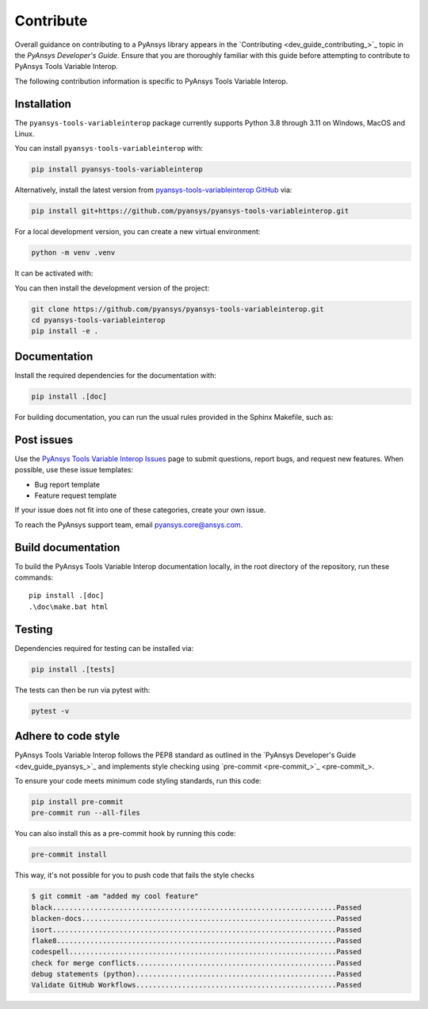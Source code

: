 Contribute
==========

Overall guidance on contributing to a PyAnsys library appears in the
`Contributing <dev_guide_contributing_>`_ topic
in the *PyAnsys Developer's Guide*. Ensure that you are thoroughly familiar
with this guide before attempting to contribute to PyAnsys Tools Variable Interop.

The following contribution information is specific to PyAnsys Tools Variable Interop.

Installation
------------
The ``pyansys-tools-variableinterop`` package currently supports Python
3.8 through 3.11 on Windows, MacOS and Linux.

You can install ``pyansys-tools-variableinterop`` with:

.. code::

   pip install pyansys-tools-variableinterop

Alternatively, install the latest version from `pyansys-tools-variableinterop GitHub
<https://github.com/pyansys/pyansys-tools-variableinterop>`_ via:

.. code::

   pip install git+https://github.com/pyansys/pyansys-tools-variableinterop.git

For a local development version, you can create a new virtual environment:

.. code:: bash

    python -m venv .venv

It can be activated with:

.. tab-set::

      .. tab-item:: Linux
        :sync: linux

        ::

          source .venv/bin/activate

      .. tab-item:: macOS
        :sync: macos

        ::

          source .venv/bin/activate

      .. tab-item:: Windows
        :sync: windows

        ::

          .\.venv\Scripts\activate


You can then install the development version of the project:

.. code::

   git clone https://github.com/pyansys/pyansys-tools-variableinterop.git
   cd pyansys-tools-variableinterop
   pip install -e .


Documentation
-------------

Install the required dependencies for the documentation with:

.. code::

    pip install .[doc]


For building documentation, you can run the usual rules provided in the Sphinx Makefile, such as:

.. tab-set::

    .. tab-item:: Linux
      :sync: linux

      ::

        make -C doc/ html && your_browser_name doc/build/html/index.html

    .. tab-item:: macOS
      :sync: macos

      ::

        make -C doc/ html && your_browser_name doc/build/html/index.html

    .. tab-item:: Windows
      :sync: windows

      ::
        .\doc\make.bat html
        .\doc\build\html\index.html


Post issues
-----------

Use the `PyAnsys Tools Variable Interop Issues <pyansys-tools-variableinterop_issues>`_ page to submit questions,
report bugs, and request new features. When possible, use these issue
templates:

* Bug report template
* Feature request template

If your issue does not fit into one of these categories, create your own issue.

To reach the PyAnsys support team, email `pyansys.core@ansys.com <pyansys.core@ansys.com>`_.


Build documentation
-------------------

To build the PyAnsys Tools Variable Interop documentation locally, in the root directory of the repository,
run these commands::

    pip install .[doc]
    .\doc\make.bat html

Testing
-------
Dependencies required for testing can be installed via:

.. code:: bash

    pip install .[tests]

The tests can then be run via pytest with:

.. code:: bash

    pytest -v


Adhere to code style
--------------------

PyAnsys Tools Variable Interop follows the PEP8 standard as outlined in the `PyAnsys Developer's Guide
<dev_guide_pyansys_>`_ and implements style checking using
`pre-commit <pre-commit_>`_.

To ensure your code meets minimum code styling standards, run this code:

.. code:: console

  pip install pre-commit
  pre-commit run --all-files

You can also install this as a pre-commit hook by running this code:

.. code:: console

  pre-commit install


This way, it's not possible for you to push code that fails the style checks

.. code:: text

  $ git commit -am "added my cool feature"
  black....................................................................Passed
  blacken-docs.............................................................Passed
  isort....................................................................Passed
  flake8...................................................................Passed
  codespell................................................................Passed
  check for merge conflicts................................................Passed
  debug statements (python)................................................Passed
  Validate GitHub Workflows................................................Passed
